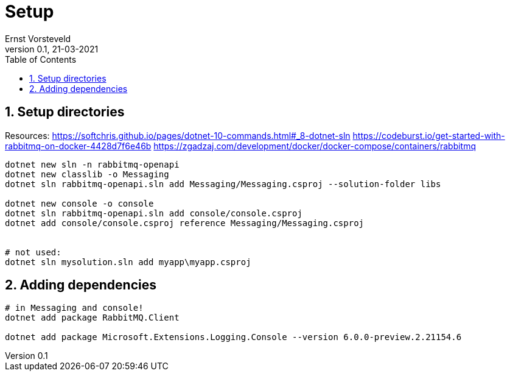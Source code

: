 = Setup
:toc:
:toclevels: 4
:sectnums:
:author: Ernst Vorsteveld
:title: {doctitle}
:title-page:
:revnumber: 0.1
:revdate: 21-03-2021

== Setup directories

Resources:
https://softchris.github.io/pages/dotnet-10-commands.html#_8-dotnet-sln
https://codeburst.io/get-started-with-rabbitmq-on-docker-4428d7f6e46b
https://zgadzaj.com/development/docker/docker-compose/containers/rabbitmq

[source,bash]
----
dotnet new sln -n rabbitmq-openapi
dotnet new classlib -o Messaging
dotnet sln rabbitmq-openapi.sln add Messaging/Messaging.csproj --solution-folder libs

dotnet new console -o console
dotnet sln rabbitmq-openapi.sln add console/console.csproj
dotnet add console/console.csproj reference Messaging/Messaging.csproj


# not used: 
dotnet sln mysolution.sln add myapp\myapp.csproj
----

== Adding dependencies

[source,bash]
----
# in Messaging and console!
dotnet add package RabbitMQ.Client

dotnet add package Microsoft.Extensions.Logging.Console --version 6.0.0-preview.2.21154.6
----